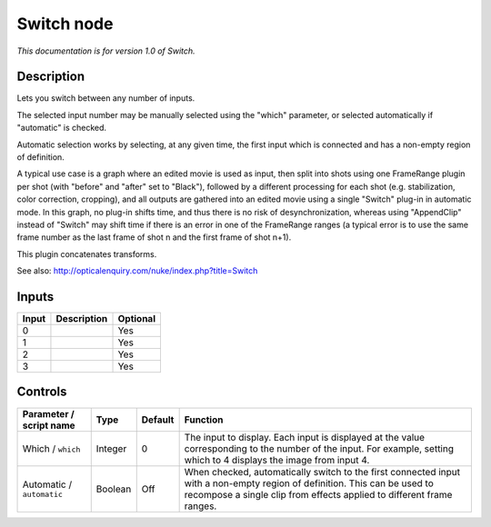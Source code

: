 .. _net.sf.openfx.switchPlugin:

Switch node
===========

|pluginIcon| 

*This documentation is for version 1.0 of Switch.*

Description
-----------

Lets you switch between any number of inputs.

The selected input number may be manually selected using the "which" parameter, or selected automatically if "automatic" is checked.

Automatic selection works by selecting, at any given time, the first input which is connected and has a non-empty region of definition.

A typical use case is a graph where an edited movie is used as input, then split into shots using one FrameRange plugin per shot (with "before" and "after" set to "Black"), followed by a different processing for each shot (e.g. stabilization, color correction, cropping), and all outputs are gathered into an edited movie using a single "Switch" plug-in in automatic mode. In this graph, no plug-in shifts time, and thus there is no risk of desynchronization, whereas using "AppendClip" instead of "Switch" may shift time if there is an error in one of the FrameRange ranges (a typical error is to use the same frame number as the last frame of shot n and the first frame of shot n+1).

This plugin concatenates transforms.

See also: http://opticalenquiry.com/nuke/index.php?title=Switch

Inputs
------

+---------+---------------+------------+
| Input   | Description   | Optional   |
+=========+===============+============+
| 0       |               | Yes        |
+---------+---------------+------------+
| 1       |               | Yes        |
+---------+---------------+------------+
| 2       |               | Yes        |
+---------+---------------+------------+
| 3       |               | Yes        |
+---------+---------------+------------+

Controls
--------

.. tabularcolumns:: |>{\raggedright}p{0.2\columnwidth}|>{\raggedright}p{0.06\columnwidth}|>{\raggedright}p{0.07\columnwidth}|p{0.63\columnwidth}|

.. cssclass:: longtable

+-----------------------------+-----------+-----------+------------------------------------------------------------------------------------------------------------------------------------------------------------------------------------------------------+
| Parameter / script name     | Type      | Default   | Function                                                                                                                                                                                             |
+=============================+===========+===========+======================================================================================================================================================================================================+
| Which / ``which``           | Integer   | 0         | The input to display. Each input is displayed at the value corresponding to the number of the input. For example, setting which to 4 displays the image from input 4.                                |
+-----------------------------+-----------+-----------+------------------------------------------------------------------------------------------------------------------------------------------------------------------------------------------------------+
| Automatic / ``automatic``   | Boolean   | Off       | When checked, automatically switch to the first connected input with a non-empty region of definition. This can be used to recompose a single clip from effects applied to different frame ranges.   |
+-----------------------------+-----------+-----------+------------------------------------------------------------------------------------------------------------------------------------------------------------------------------------------------------+

.. |pluginIcon| image:: net.sf.openfx.switchPlugin.png
   :width: 10.0%
